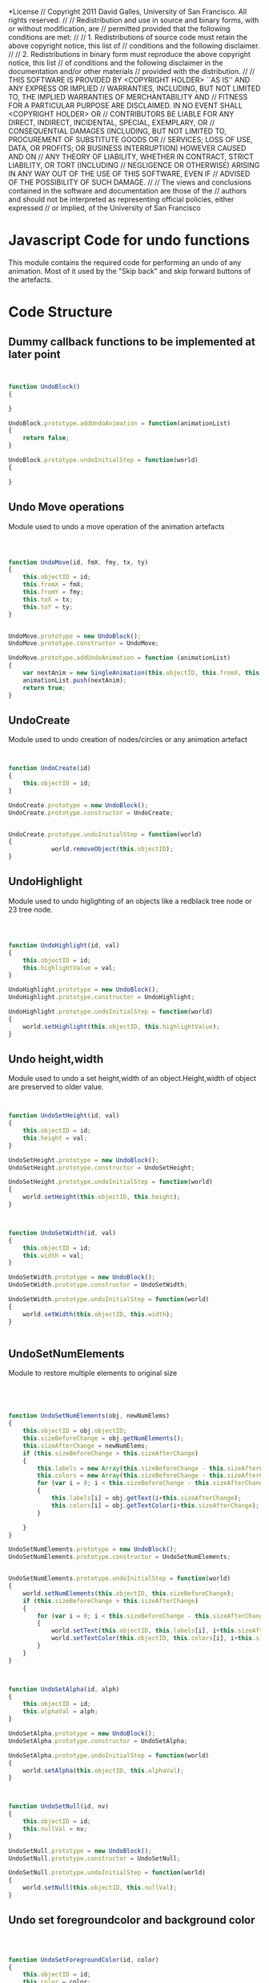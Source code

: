 #+TITLE:
#+AUTHOR:VLEAD
#+DATE:#+SETUPFILE: ./org-templates/level-0.org
#+TAGS: boilerplate(b)
#+EXCLUDE_TAGS: boilerplate
#+OPTIONS: ^:nil

*License
// Copyright 2011 David Galles, University of San Francisco. All rights reserved.
//
// Redistribution and use in source and binary forms, with or without modification, are
// permitted provided that the following conditions are met:
//
// 1. Redistributions of source code must retain the above copyright notice, this list of
// conditions and the following disclaimer.
//
// 2. Redistributions in binary form must reproduce the above copyright notice, this list
// of conditions and the following disclaimer in the documentation and/or other materials
// provided with the distribution.
//
// THIS SOFTWARE IS PROVIDED BY <COPYRIGHT HOLDER> ``AS IS'' AND ANY EXPRESS OR IMPLIED
// WARRANTIES, INCLUDING, BUT NOT LIMITED TO, THE IMPLIED WARRANTIES OF MERCHANTABILITY AND
// FITNESS FOR A PARTICULAR PURPOSE ARE DISCLAIMED. IN NO EVENT SHALL <COPYRIGHT HOLDER> OR
// CONTRIBUTORS BE LIABLE FOR ANY DIRECT, INDIRECT, INCIDENTAL, SPECIAL, EXEMPLARY, OR
// CONSEQUENTIAL DAMAGES (INCLUDING, BUT NOT LIMITED TO, PROCUREMENT OF SUBSTITUTE GOODS OR
// SERVICES; LOSS OF USE, DATA, OR PROFITS; OR BUSINESS INTERRUPTION) HOWEVER CAUSED AND ON
// ANY THEORY OF LIABILITY, WHETHER IN CONTRACT, STRICT LIABILITY, OR TORT (INCLUDING
// NEGLIGENCE OR OTHERWISE) ARISING IN ANY WAY OUT OF THE USE OF THIS SOFTWARE, EVEN IF
// ADVISED OF THE POSSIBILITY OF SUCH DAMAGE.
//
// The views and conclusions contained in the software and documentation are those of the
// authors and should not be interpreted as representing official policies, either expressed
// or implied, of the University of San Francisco



* Javascript Code for undo functions
This module contains the required code for performing an undo of any animation.
Most of it used by the "Skip back" and skip forward buttons of the artefacts.


* Code Structure
** Dummy callback functions to be implemented at later point 

#+NAME: UndoFunctions
#+BEGIN_SRC js


function UndoBlock()
{
	
}

UndoBlock.prototype.addUndoAnimation = function(animationList)
{
	return false;
}

UndoBlock.prototype.undoInitialStep = function(world) 
{
	
}
#+END_SRC
** Undo Move operations
Module used to undo a move operation of the animation artefacts
#+NAME: UndoFunctions
#+BEGIN_SRC js



function UndoMove(id, fmX, fmy, tx, ty)
{
	this.objectID = id;
	this.fromX = fmX;
	this.fromY = fmy;
	this.toX = tx;
	this.toY = ty;
}


UndoMove.prototype = new UndoBlock();
UndoMove.prototype.constructor = UndoMove;

UndoMove.prototype.addUndoAnimation = function (animationList)
{
	var nextAnim = new SingleAnimation(this.objectID, this.fromX, this.fromY, this.toX, this.toY);
	animationList.push(nextAnim);
	return true;
}
#+END_SRC

** UndoCreate
Module used to undo creation of nodes/circles or any animation artefact

#+NAME: UndoFunctions
#+BEGIN_SRC js


function UndoCreate(id)
{
	this.objectID = id;
}

UndoCreate.prototype = new UndoBlock();
UndoCreate.prototype.constructor = UndoCreate;

	
UndoCreate.prototype.undoInitialStep = function(world)
{
			world.removeObject(this.objectID);
}
#+END_SRC
** UndoHighlight
Module used to undo higlighting of an objects like a redblack tree node or 23 tree node.

#+NAME: UndoFunctions
#+BEGIN_SRC js



function UndoHighlight(id, val)
{
	this.objectID = id;
	this.highlightValue = val;
}

UndoHighlight.prototype = new UndoBlock();
UndoHighlight.prototype.constructor = UndoHighlight;

UndoHighlight.prototype.undoInitialStep = function(world)
{
	world.setHighlight(this.objectID, this.highlightValue);
}

#+END_SRC

** Undo height,width
Module used to undo a set height,width of an object.Height,width of object are preserved to older value.

#+NAME: UndoFunctions
#+BEGIN_SRC js


function UndoSetHeight(id, val)
{
	this.objectID = id;
	this.height = val;
}

UndoSetHeight.prototype = new UndoBlock();
UndoSetHeight.prototype.constructor = UndoSetHeight;

UndoSetHeight.prototype.undoInitialStep = function(world)
{
	world.setHeight(this.objectID, this.height);
}



function UndoSetWidth(id, val)
{
	this.objectID = id;
	this.width = val;
}

UndoSetWidth.prototype = new UndoBlock();
UndoSetWidth.prototype.constructor = UndoSetWidth;

UndoSetWidth.prototype.undoInitialStep = function(world)
{
	world.setWidth(this.objectID, this.width);
}


#+END_SRC

** UndoSetNumElements
Module to restore multiple elements to original size

#+NAME: UndoFunctions
#+BEGIN_SRC js




function UndoSetNumElements(obj, newNumElems)
{
	this.objectID = obj.objectID;
	this.sizeBeforeChange = obj.getNumElements();
	this.sizeAfterChange = newNumElems;
	if (this.sizeBeforeChange > this.sizeAfterChange)
	{
		this.labels = new Array(this.sizeBeforeChange - this.sizeAfterChange);
		this.colors = new Array(this.sizeBeforeChange - this.sizeAfterChange);
		for (var i = 0; i < this.sizeBeforeChange - this.sizeAfterChange; i++)
		{
			this.labels[i] = obj.getText(i+this.sizeAfterChange);
			this.colors[i] = obj.getTextColor(i+this.sizeAfterChange);
		}
		
	}	
}

UndoSetNumElements.prototype = new UndoBlock();
UndoSetNumElements.prototype.constructor = UndoSetNumElements;


UndoSetNumElements.prototype.undoInitialStep = function(world)
{
	world.setNumElements(this.objectID, this.sizeBeforeChange);
	if (this.sizeBeforeChange > this.sizeAfterChange)
	{
		for (var i = 0; i < this.sizeBeforeChange - this.sizeAfterChange; i++)
		{
			world.setText(this.objectID, this.labels[i], i+this.sizeAfterChange);
			world.setTextColor(this.objectID, this.colors[i], i+this.sizeAfterChange);
		}
	}
}



function UndoSetAlpha(id, alph)
{
	this.objectID = id;
	this.alphaVal = alph;
}

UndoSetAlpha.prototype = new UndoBlock();
UndoSetAlpha.prototype.constructor = UndoSetAlpha;

UndoSetAlpha.prototype.undoInitialStep = function(world) 
{
	world.setAlpha(this.objectID, this.alphaVal);
}



function UndoSetNull(id, nv)
{
	this.objectID = id;
	this.nullVal = nv;
}

UndoSetNull.prototype = new UndoBlock();
UndoSetNull.prototype.constructor = UndoSetNull;

UndoSetNull.prototype.undoInitialStep = function(world) 
{
	world.setNull(this.objectID, this.nullVal);
}

#+END_SRC

** Undo set foregroundcolor and background color

#+NAME: UndoFunctions
#+BEGIN_SRC js



function UndoSetForegroundColor(id, color)
{
	this.objectID = id;
	this.color = color;
}

UndoSetForegroundColor.prototype = new UndoBlock();
UndoSetForegroundColor.prototype.constructor = UndoSetForegroundColor;

UndoSetForegroundColor.prototype.undoInitialStep =  function (world)
{
	world.setForegroundColor(this.objectID, this.color);
}



function UndoSetBackgroundColor(id, color)
{
	this.objectID = id;
	this.color = color;
}

UndoSetBackgroundColor.prototype = new UndoBlock();
UndoSetBackgroundColor.prototype.constructor = UndoSetBackgroundColor;

UndoSetBackgroundColor.prototype.undoInitialStep =  function (world)
{
	world.setBackgroundColor(this.objectID, this.color);
}




function UndoSetHighlightIndex(id, index)
{
	this.objectID = id;
	this.index = index;
}

UndoSetHighlightIndex.prototype = new UndoBlock();
UndoSetHighlightIndex.prototype.constructor = UndoSetHighlightIndex;

UndoSetHighlightIndex.prototype.undoInitialStep =  function (world)
{
	world.setHighlightIndex(this.objectID, this.index);
}

#+END_SRC

** Undo text and text color

#+NAME: UndoFunctions
#+BEGIN_SRC js


function UndoSetText(id, str, index)
{
	this.objectID = id;
	this.newText = str;
	this.labelIndex = index;
}

UndoSetText.prototype = new UndoBlock();
UndoSetText.prototype.constructor = UndoSetText;

UndoSetText.prototype.undoInitialStep = function(world)
{
	world.setText(this.objectID, this.newText, this.labelIndex);
}


function UndoSetTextColor(id, color, index)
{
	this.objectID = id;
	this.color = color;
	this.index = index;
}

UndoSetTextColor.prototype = new UndoBlock();
UndoSetTextColor.prototype.constructor = UndoSetTextColor;

UndoSetTextColor.prototype.undoInitialStep = function(world)
{
	world.setTextColor(this.objectID, this.color, this.index);
}

#+END_SRC

** Undo edge and edges colors
#+NAME: UndoFunctions
#+BEGIN_SRC js



function UndoHighlightEdge(from, to, val)
{
	this.fromID = from;
	this.toID = to;
	this.highlightValue = val;
}

UndoHighlightEdge.prototype = new UndoBlock();
UndoHighlightEdge.prototype.constructor = UndoHighlightEdge;

UndoHighlightEdge.prototype.undoInitialStep = function(world)
{
	world.setEdgeHighlight(this.fromID, this.toID, this.highlightValue);
}



function UndoSetEdgeColor(from, to, oldColor)
{
	this.fromID = from;
	this.toID = to;
	this.color = oldColor;
}

UndoSetEdgeColor.prototype = new UndoBlock();
UndoSetEdgeColor.prototype.constructor = UndoSetEdgeColor;

UndoSetEdgeColor.prototype.undoInitialStep = function(world)
{
	world.setEdgeColor(this.fromID, this.toID, this.color);
}




function UndoSetEdgeAlpha(from, to, oldAplha)
{
	this.fromID = from;
	this.toID = to;
	this.alpha  = oldAplha;
}

UndoSetEdgeAlpha.prototype = new UndoBlock();
UndoSetEdgeAlpha.prototype.constructor = UndoSetEdgeAlpha;

UndoSetEdgeAlpha.prototype.undoInitialStep = function(world)
{
	world.setEdgeAlpha(this.fromID, this.toID, this.alpha);
}



function UndoSetPosition(id, x, y)
{
	this.objectID = id;
	this.x = x; 
	this.y = y;
}

UndoSetPosition.prototype = new UndoBlock();
UndoSetPosition.prototype.constructor = UndoSetPosition;


UndoSetPosition.prototype.undoInitialStep = function(world)
{
	world.setNodePosition(this.objectID, this.x, this.y);
}


#+END_SRC

* Tangle
#+BEGIN_SRC js :tangle UndoFunctions.js :eval no :noweb yes
<<UndoFunctions>>
#+END_SRC
